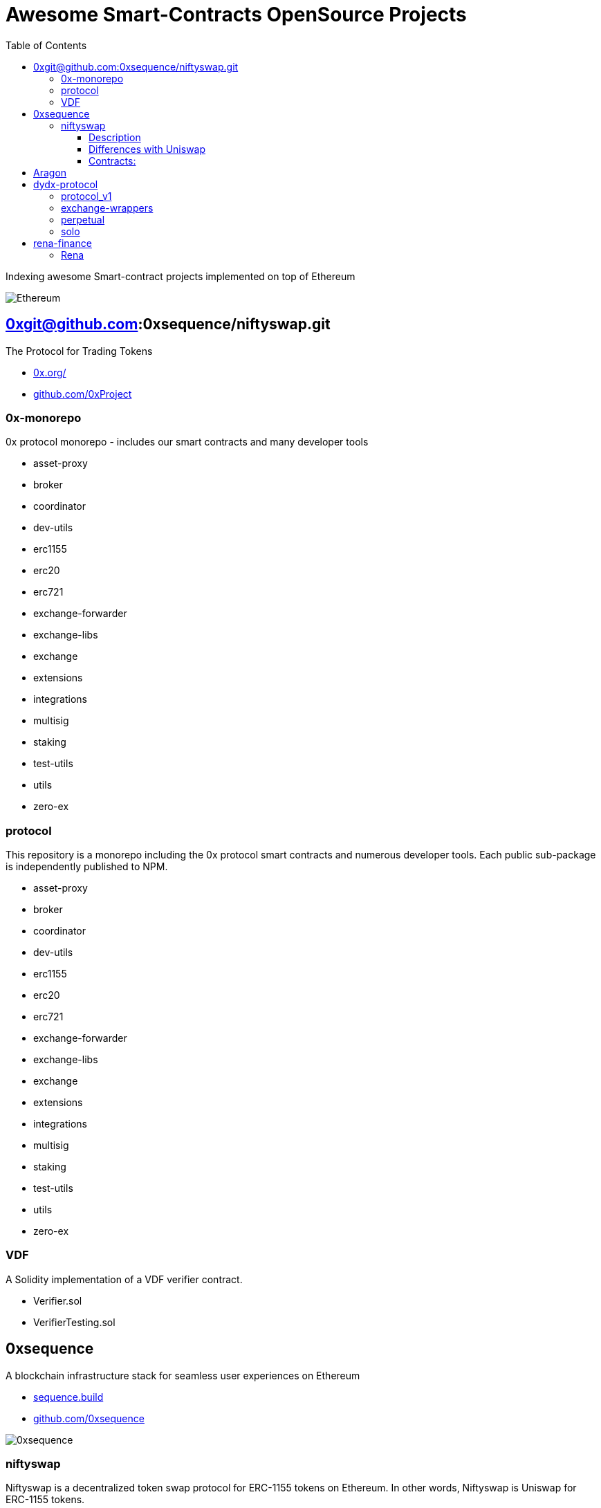 = Awesome Smart-Contracts OpenSource Projects
:hide-uri-scheme:
:toc: 
:toclevels: 4 

Indexing awesome Smart-contract projects implemented on top of Ethereum

image::https://cdn.discordapp.com/icons/595666850260713488/a_ea9e6d5f14867dbb9ce93fabc325870b.gif[Ethereum, align="center"]

== 0xgit@github.com:0xsequence/niftyswap.git
The Protocol for Trading Tokens

- https://0x.org/
- https://github.com/0xProject

=== 0x-monorepo
0x protocol monorepo - includes our smart contracts and many developer tools

- asset-proxy
- broker
- coordinator
- dev-utils
- erc1155
- erc20
- erc721
- exchange-forwarder
- exchange-libs
- exchange
- extensions
- integrations
- multisig
- staking
- test-utils
- utils
- zero-ex

=== protocol
This repository is a monorepo including the 0x protocol smart contracts and numerous developer tools. Each public sub-package is independently published to NPM.

- asset-proxy
- broker
- coordinator
- dev-utils
- erc1155
- erc20
- erc721
- exchange-forwarder
- exchange-libs
- exchange
- extensions
- integrations
- multisig
- staking
- test-utils
- utils
- zero-ex

=== VDF
A Solidity implementation of a VDF verifier contract.

- Verifier.sol
- VerifierTesting.sol


== 0xsequence
A blockchain infrastructure stack for seamless user experiences on Ethereum

- https://sequence.build
- https://github.com/0xsequence

image::assets/0xsequence.png[0xsequence, align="center"]

=== niftyswap
Niftyswap is a decentralized token swap protocol for ERC-1155 tokens on Ethereum. In other words, Niftyswap is Uniswap for ERC-1155 tokens.

We are incredibly thankful for the work done by the Uniswap team, without which Niftyswap wouldn't exists.

==== Description
Niftyswap is an implementation of [Uniswap](<https://hackmd.io/@477aQ9OrQTCbVR3fq1Qzxg/HJ9jLsfTz?type=view>), a protocol for automated token exchange on Ethereum. While Uniswap is for trading [ERC-20](<https://eips.ethereum.org/EIPS/eip-20>) tokens, Niftyswap is a protocol for [ERC-1155](<https://github.com/ethereum/EIPs/blob/master/EIPS/eip-1155.md>) tokens. Both are designed to favor ease of use and provide guaranteed access to liquidity on-chain. 

Most exchanges maintain an order book and facilitate matches between buyers and sellers. Niftyswap smart contracts hold liquidity reserves of various tokens, and trades are executed directly against these reserves. Prices are set automatically using the [constant product](https://ethresear.ch/t/improving-front-running-resistance-of-x-y-k-market-makers/1281)  $x*y = K$ market maker mechanism, which keeps overall reserves in relative equilibrium. Reserves are pooled between a network of liquidity providers who supply the system with tokens in exchange for a proportional share of transaction fees. 

An important feature of Nitfyswap is the utilization of a factory/registry contract that deploys a separate exchange contract for each ERC-1155 token contract. These exchange contracts each hold independent reserves of a single fungible ERC-1155 currency and their associated ERC-1155 token id. This allows trades between the [Currency](#currency) and the ERC-1155 tokens based on the relative supplies. 

For more details, see [Specification.pdf](https://github.com/0xsequence/niftyswap/blob/master/SPECIFICATIONS.pdf)

==== Differences with Uniswap
There are some differences compared to the original Uniswap that we would like to outline below:

1. For ERC-1155 tokens, not ERC-20s
2. Base currency is not ETH, but needs to be an ERC-1155
3. Liquidity fee is 0.5% instead of 0.3%
4. All fees are taken from base currency (Uniswap takes trading fees on both sides). This will lead to some small inneficiencies which will be corrected via arbitrage.
4. Users do not need to set approvals before their first trade
5. 100% native meta-tx friendly for ERC-1155 implementations with native meta-tx functionalities
6. Front-end implementations can add arbitrary fee (in addition to the 0.5%) for tokens with native meta-transactions.
7. Less functions than Uniswap

There are pros and cons to these differences and we welcome you to discuss these by openning issues in this repository.

==== Contracts:
* https://github.com/0xsequence/niftyswap/blob/master/src/contracts/exchange/NiftyswapExchange.sol[NiftyswapExchange.sol]: The exchange contract that handles the logic for exchanging assets for a given base token.

* https://github.com/0xsequence/niftyswap/blob/master/src/contracts/exchange/NiftyswapFactory.sol[NiftyswapFactory.sol]: The exchange factory that allows the creation of nifyswap exchanges for the tokens of a given ERC-1155 token conract and an ERC-1155 base currency. 

* https://github.com/0xsequence/niftyswap/blob/master/src/contracts/utils/WrapAndNiftyswap.sol[WrapAndNiftyswap.sol]: Will allow users to wrap their  ERC-20 into ERC-1155 tokens and pass their order to niftyswap. All funds will be returned to original owner and this contact should never hold any funds outside of a given wrap transaction.

== Aragon


== dydx-protocol
The Protocol for Decentralized Margin Trading & Derivatives

- https://dydx.exchange
- https://github.com/dydxprotocol

=== protocol_v1
[DEPRECATED] Solidity Smart Contracts for the dYdX V1 Margin Trading Protocol.

=== exchange-wrappers
Collection of exchange wrapper contracts used by the dYdX Protocol. 

=== perpetual
Ethereum Smart Contracts and TypeScript client library for the dYdX Perpetual Contracts Protocol. Currently used by trade.dydx.exchange.

=== solo
dYdX V2 Margin Trading Protocol. 


== rena-finance
​RenaSwap is a one-sided automated market maker-based decentralized token swap protocol which utilizes token wrappers, buy-only liquidity pairs, and circulating asset flows to amplify volume for all tokens integrated with RenaSwap. We call this Volume Aggregation as it gives new life to all participating projects in the form of increased volume, which attracts more liquidity, increasing incentives for Liquidity Providers. Its specialized design utilizes RENA, our deflationary ERC-20 utility token, to tap into the numerous capital flows moving through interoperating DEXs and share a percentage of those flows with ETH/RENA liquidity providers.

- https://rena.finance/
- https://github.com/Rena-Finance

=== Rena

- Claim.sol
- FeeDistributor.sol
- LPStaking.sol
- Migrations.sol
- Rebalancer.sol
- Rena.sol
- RenaswapV1Factory.sol
- RenaswapV1Pair.sol
- RenaswapV1Router.sol
- RenaswapV1Wrapper.sol
- ReservationEvent.sol